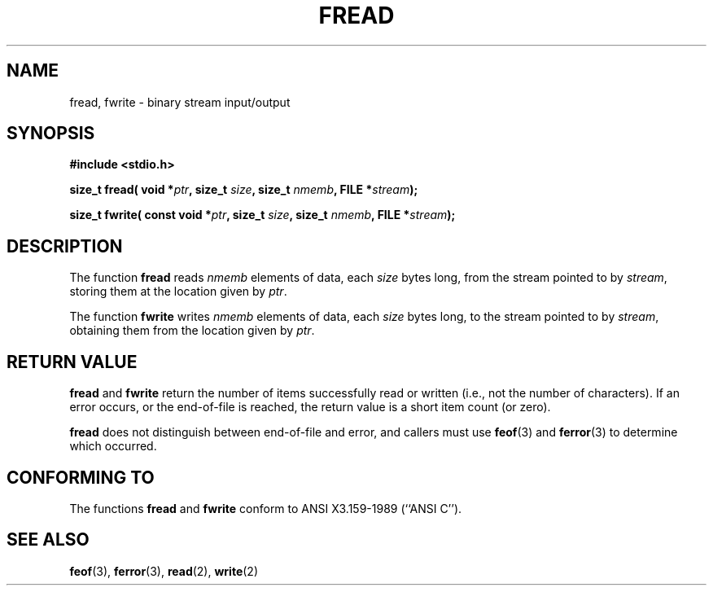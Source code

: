 .\" Copyright (c) 1990, 1991 The Regents of the University of California.
.\" All rights reserved.
.\"
.\" This code is derived from software contributed to Berkeley by
.\" Chris Torek and the American National Standards Committee X3,
.\" on Information Processing Systems.
.\"
.\" Redistribution and use in source and binary forms, with or without
.\" modification, are permitted provided that the following conditions
.\" are met:
.\" 1. Redistributions of source code must retain the above copyright
.\"    notice, this list of conditions and the following disclaimer.
.\" 2. Redistributions in binary form must reproduce the above copyright
.\"    notice, this list of conditions and the following disclaimer in the
.\"    documentation and/or other materials provided with the distribution.
.\" 3. All advertising materials mentioning features or use of this software
.\"    must display the following acknowledgement:
.\"	This product includes software developed by the University of
.\"	California, Berkeley and its contributors.
.\" 4. Neither the name of the University nor the names of its contributors
.\"    may be used to endorse or promote products derived from this software
.\"    without specific prior written permission.
.\"
.\" THIS SOFTWARE IS PROVIDED BY THE REGENTS AND CONTRIBUTORS ``AS IS'' AND
.\" ANY EXPRESS OR IMPLIED WARRANTIES, INCLUDING, BUT NOT LIMITED TO, THE
.\" IMPLIED WARRANTIES OF MERCHANTABILITY AND FITNESS FOR A PARTICULAR PURPOSE
.\" ARE DISCLAIMED.  IN NO EVENT SHALL THE REGENTS OR CONTRIBUTORS BE LIABLE
.\" FOR ANY DIRECT, INDIRECT, INCIDENTAL, SPECIAL, EXEMPLARY, OR CONSEQUENTIAL
.\" DAMAGES (INCLUDING, BUT NOT LIMITED TO, PROCUREMENT OF SUBSTITUTE GOODS
.\" OR SERVICES; LOSS OF USE, DATA, OR PROFITS; OR BUSINESS INTERRUPTION)
.\" HOWEVER CAUSED AND ON ANY THEORY OF LIABILITY, WHETHER IN CONTRACT, STRICT
.\" LIABILITY, OR TORT (INCLUDING NEGLIGENCE OR OTHERWISE) ARISING IN ANY WAY
.\" OUT OF THE USE OF THIS SOFTWARE, EVEN IF ADVISED OF THE POSSIBILITY OF
.\" SUCH DAMAGE.
.\"
.\"     @(#)fread.3	6.6 (Berkeley) 6/29/91
.\"
.\" Converted for Linux, Mon Nov 29 15:37:33 1993, faith@cs.unc.edu
.\" Sun Feb 19 21:26:54 1995 by faith, return values
.\" Modified Thu Apr 20 20:43:53 1995 by Jim Van Zandt <jrv@vanzandt.mv.com>
.\" Modified Fri May 17 10:21:51 1996 by Martin Schulze <joey@infodrom.north.de>
.\"
.TH FREAD 3  "17 May 1996" "BSD MANPAGE" "Linux Programmer's Manual"
.SH NAME
fread, fwrite \- binary stream input/output
.SH SYNOPSIS
.B #include <stdio.h>
.sp
.BI "size_t fread( void *" ptr ", size_t " size ", size_t " nmemb ,
.BI "FILE *" stream );
.sp
.BI "size_t fwrite( const void *" ptr ", size_t " size ", size_t " nmemb ,
.BI "FILE *" stream );
.SH DESCRIPTION
The function
.B fread
reads
.I nmemb
elements of data, each
.I size
bytes long, from the stream pointed to by
.IR stream ,
storing them at the location given by
.IR ptr .
.PP
The function
.B fwrite
writes
.I nmemb
elements of data, each
.I size
bytes long, to the stream pointed to by
.IR stream ,
obtaining them from the location given by
.IR ptr .
.SH "RETURN VALUE"
.B fread
and
.B fwrite
return the number of items successfully read or written (i.e., not the
number of characters).  If an error occurs, or the end-of-file is
reached, the return value is a short item count (or zero).
.PP
.B fread
does not distinguish between end-of-file and error, and callers must use
.BR feof (3)
and
.BR ferror (3)
to determine which occurred.
.SH "CONFORMING TO"
The functions
.B fread
and
.B fwrite
conform to ANSI X3.159-1989 (``ANSI C'').
.SH "SEE ALSO"
.BR feof (3),
.BR ferror (3),
.BR read (2),
.BR write (2)

